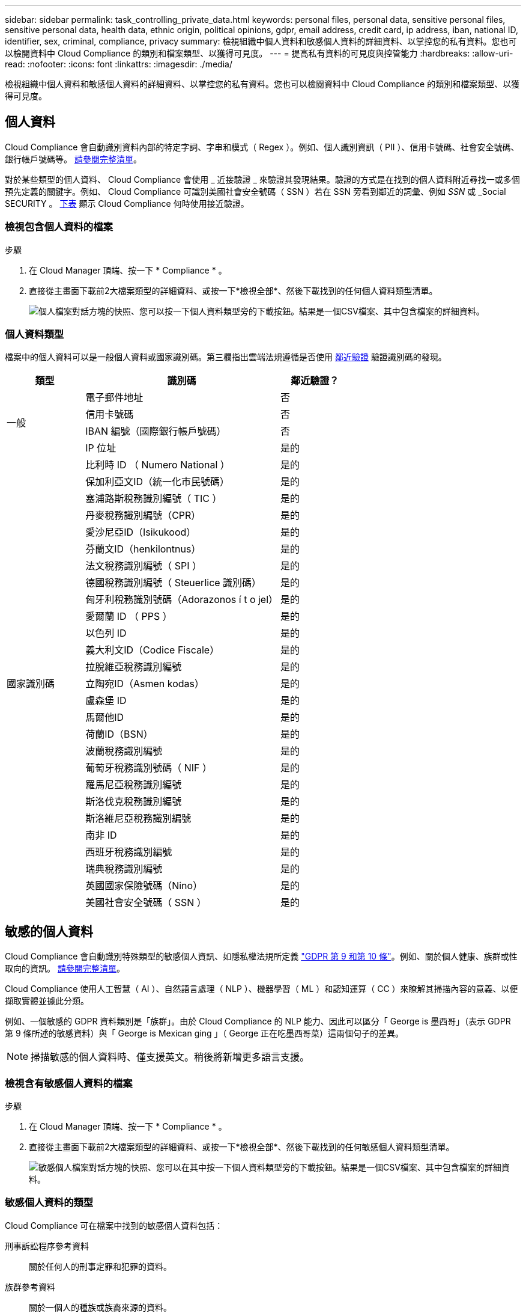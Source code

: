 ---
sidebar: sidebar 
permalink: task_controlling_private_data.html 
keywords: personal files, personal data, sensitive personal files, sensitive personal data, health data, ethnic origin, political opinions, gdpr, email address, credit card, ip address, iban, national ID, identifier, sex, criminal, compliance, privacy 
summary: 檢視組織中個人資料和敏感個人資料的詳細資料、以掌控您的私有資料。您也可以檢閱資料中 Cloud Compliance 的類別和檔案類型、以獲得可見度。 
---
= 提高私有資料的可見度與控管能力
:hardbreaks:
:allow-uri-read: 
:nofooter: 
:icons: font
:linkattrs: 
:imagesdir: ./media/


[role="lead"]
檢視組織中個人資料和敏感個人資料的詳細資料、以掌控您的私有資料。您也可以檢閱資料中 Cloud Compliance 的類別和檔案類型、以獲得可見度。



== 個人資料

Cloud Compliance 會自動識別資料內部的特定字詞、字串和模式（ Regex ）。例如、個人識別資訊（ PII ）、信用卡號碼、社會安全號碼、銀行帳戶號碼等。 <<個人資料類型,請參閱完整清單>>。

對於某些類型的個人資料、 Cloud Compliance 會使用 _ 近接驗證 _ 來驗證其發現結果。驗證的方式是在找到的個人資料附近尋找一或多個預先定義的關鍵字。例如、 Cloud Compliance 可識別美國社會安全號碼（ SSN ）若在 SSN 旁看到鄰近的詞彙、例如 _SSN_ 或 _Social SECURITY 。 <<個人資料類型,下表>> 顯示 Cloud Compliance 何時使用接近驗證。



=== 檢視包含個人資料的檔案

.步驟
. 在 Cloud Manager 頂端、按一下 * Compliance * 。
. 直接從主畫面下載前2大檔案類型的詳細資料、或按一下*檢視全部*、然後下載找到的任何個人資料類型清單。
+
image:screenshot_personal_files.gif["個人檔案對話方塊的快照、您可以按一下個人資料類型旁的下載按鈕。結果是一個CSV檔案、其中包含檔案的詳細資料。"]





=== 個人資料類型

檔案中的個人資料可以是一般個人資料或國家識別碼。第三欄指出雲端法規遵循是否使用 <<個人資料,鄰近驗證>> 驗證識別碼的發現。

[cols="20,50,18"]
|===
| 類型 | 識別碼 | 鄰近驗證？ 


.4+| 一般 | 電子郵件地址 | 否 


| 信用卡號碼 | 否 


| IBAN 編號（國際銀行帳戶號碼） | 否 


| IP 位址 | 是的 


.27+| 國家識別碼 | 比利時 ID （ Numero National ） | 是的 


| 保加利亞文ID（統一化市民號碼） | 是的 


| 塞浦路斯稅務識別編號（ TIC ） | 是的 


| 丹麥稅務識別編號（CPR） | 是的 


| 愛沙尼亞ID（Isikukood） | 是的 


| 芬蘭文ID（henkilontnus） | 是的 


| 法文稅務識別編號（ SPI ） | 是的 


| 德國稅務識別編號（ Steuerlice 識別碼） | 是的 


| 匈牙利稅務識別號碼（Adorazonos í t o jel） | 是的 


| 愛爾蘭 ID （ PPS ） | 是的 


| 以色列 ID | 是的 


| 義大利文ID（Codice Fiscale） | 是的 


| 拉脫維亞稅務識別編號 | 是的 


| 立陶宛ID（Asmen kodas） | 是的 


| 盧森堡 ID | 是的 


| 馬爾他ID | 是的 


| 荷蘭ID（BSN） | 是的 


| 波蘭稅務識別編號 | 是的 


| 葡萄牙稅務識別號碼（ NIF ） | 是的 


| 羅馬尼亞稅務識別編號 | 是的 


| 斯洛伐克稅務識別編號 | 是的 


| 斯洛維尼亞稅務識別編號 | 是的 


| 南非 ID | 是的 


| 西班牙稅務識別編號 | 是的 


| 瑞典稅務識別編號 | 是的 


| 英國國家保險號碼（Nino） | 是的 


| 美國社會安全號碼（ SSN ） | 是的 
|===


== 敏感的個人資料

Cloud Compliance 會自動識別特殊類型的敏感個人資訊、如隱私權法規所定義 https://eur-lex.europa.eu/legal-content/EN/TXT/HTML/?uri=CELEX:32016R0679&from=EN#d1e2051-1-1["GDPR 第 9 和第 10 條"^]。例如、關於個人健康、族群或性取向的資訊。 <<敏感個人資料的類型,請參閱完整清單>>。

Cloud Compliance 使用人工智慧（ AI ）、自然語言處理（ NLP ）、機器學習（ ML ）和認知運算（ CC ）來瞭解其掃描內容的意義、以便擷取實體並據此分類。

例如、一個敏感的 GDPR 資料類別是「族群」。由於 Cloud Compliance 的 NLP 能力、因此可以區分「 George is 墨西哥」（表示 GDPR 第 9 條所述的敏感資料）與「 George is Mexican ging 」（ George 正在吃墨西哥菜）這兩個句子的差異。


NOTE: 掃描敏感的個人資料時、僅支援英文。稍後將新增更多語言支援。



=== 檢視含有敏感個人資料的檔案

.步驟
. 在 Cloud Manager 頂端、按一下 * Compliance * 。
. 直接從主畫面下載前2大檔案類型的詳細資料、或按一下*檢視全部*、然後下載找到的任何敏感個人資料類型清單。
+
image:screenshot_sensitive_personal_files.gif["敏感個人檔案對話方塊的快照、您可以在其中按一下個人資料類型旁的下載按鈕。結果是一個CSV檔案、其中包含檔案的詳細資料。"]





=== 敏感個人資料的類型

Cloud Compliance 可在檔案中找到的敏感個人資料包括：

刑事訴訟程序參考資料:: 關於任何人的刑事定罪和犯罪的資料。
族群參考資料:: 關於一個人的種族或族裔來源的資料。
健全狀況參考資料:: 關於自然人健康的資料。
哲學理念參考資料:: 關於自然人哲學理念的資料。
《宗教信仰參考》:: 關於自然人的宗教信仰的資料。
性生活或取向參考資料:: 關於自然人性生活或性取向的資料。




== 類別

Cloud Compliance 會將掃描的資料分成不同類別、類別是以 AI 分析每個檔案的內容和中繼資料為基礎的主題。 <<類別類型,請參閱類別清單>>。

類別可顯示您擁有的資訊類型、協助您瞭解資料的現況。例如、簡歷或員工合約等類別可能包含敏感資料。下載CSV報告時、您可能會發現員工合約儲存在不安全的位置。然後您就可以修正該問題。


NOTE: 類別僅支援英文。稍後將新增更多語言支援。



=== 依類別檢視檔案

.步驟
. 在 Cloud Manager 頂端、按一下 * Compliance * 。
. 直接從主畫面下載前4大檔案類型的詳細資料、或按一下*檢視全部*、然後下載任何類別的清單。
+
image:screenshot_categories.gif["類別對話方塊的快照、您可以按一下類別旁的下載按鈕。結果是一個CSV檔案、其中包含該類別中檔案的詳細資料。"]





=== 類別類型

Cloud Compliance 將資料分類如下：

財務::
+
--
* 平衡表
* 訂單
* 發票
* 季度報告


--
人力資源::
+
--
* 背景檢查
* 補償計畫
* 員工合約
* 員工審查
* 健全狀況
* 恢復


--
合法::
+
--
* NDA
* 廠商 - 客戶合約


--
行銷::
+
--
* 行銷活動
* 會議


--
營運::
+
--
* 稽核報告


--
銷售::
+
--
* 銷售訂單


--
服務::
+
--
* RFI
* RFP
* 訓練


--
支援::
+
--
* 投訴與門票


--
其他::
+
--
* 歸檔檔案
* 音訊
* CAD 檔案
* 程式碼
* 可執行檔
* 映像


--




== 檔案類型

Cloud Compliance 會根據檔案類型來記錄掃描的資料、並將其細分。Cloud Compliance可顯示掃描中找到的所有檔案類型。

檢閱檔案類型有助於控制敏感資料、因為您可能會發現某些檔案類型儲存不正確。例如、您可能會儲存 CAD 檔案、其中包含有關組織的非常敏感資訊。如果機密資料不安全、您可以限制權限或將檔案移至其他位置、以取得機密資料的控制權。



=== 檢視檔案類型

.步驟
. 在 Cloud Manager 頂端、按一下 * Compliance * 。
. 直接從主畫面下載前4大檔案類型的詳細資料、或按一下*檢視全部*、然後下載任何檔案類型的清單。
+
image:screenshot_file_types.gif["檔案類型對話方塊的快照、您可以按一下檔案類型旁的下載按鈕。結果是一個CSV檔案、其中包含檔案的詳細資料。"]





== 找到資訊的準確度

NetApp 無法保證 Cloud Compliance 所識別的個人資料和敏感個人資料 100% 準確無誤。您應該一律檢閱資料來驗證資訊。

根據我們的測試結果、下表顯示 Cloud Compliance 找到的資訊準確度。我們將其細分為 _精密度 _ 和 _Recall _ ：

精確性:: 雲端法規遵循發現的可能性已正確識別。例如、 90% 的個人資料精準率表示、在 10 個被識別為包含個人資訊的檔案中、有 9 個檔案實際上包含個人資訊。10 個檔案中有 1 個是誤報的。
回收:: 雲端法規遵循的可能性。例如、個人資料的回收率為 70% 、表示 Cloud Compliance 可在組織內實際包含個人資訊的 10 個檔案中找出 7 個檔案。雲端法規遵循將會遺漏 30% 的資料、而且不會出現在儀表板中。


Cloud Compliance 是受控的可用度版本、我們持續改善結果的準確度。未來的 Cloud Compliance 版本將會自動提供這些改良功能。

[cols="25,20,20"]
|===
| 類型 | 精確性 | 回收 


| 個人資料 - 一般 | 90% 至 95% | 60% 至 80% 


| 個人資料 - 國家 / 地區識別碼 | 30% 至 60% | 40% 至 60% 


| 敏感的個人資料 | 80% 至 95% | 20% 至 30% 


| 類別 | 90% 至 97% | 60% 至 80% 
|===


== 每份檔案清單報告中所包含的內容（ CSV 檔案）

儀表板可讓您下載檔案清單（CSV格式）、其中包含已識別檔案的詳細資料。如果結果超過10、000個、則只有前10、000個結果會出現在清單中（稍後會新增更多支援）。

每個檔案清單都包含下列資訊：

* 檔案名稱
* 位置類型
* 位置
* 檔案路徑
* 檔案類型
* 類別
* 個人資訊
* 敏感的個人資訊
* 刪除偵測日期
+
刪除偵測日期可識別檔案刪除或移動的日期。這可讓您識別敏感檔案的移動時間。刪除的檔案不屬於儀表板中顯示的檔案編號數。這些檔案只會出現在 CSV 報告中。


